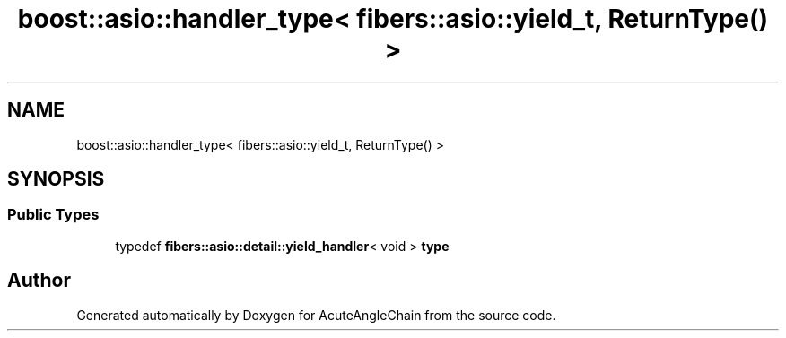 .TH "boost::asio::handler_type< fibers::asio::yield_t, ReturnType() >" 3 "Sun Jun 3 2018" "AcuteAngleChain" \" -*- nroff -*-
.ad l
.nh
.SH NAME
boost::asio::handler_type< fibers::asio::yield_t, ReturnType() >
.SH SYNOPSIS
.br
.PP
.SS "Public Types"

.in +1c
.ti -1c
.RI "typedef \fBfibers::asio::detail::yield_handler\fP< void > \fBtype\fP"
.br
.in -1c

.SH "Author"
.PP 
Generated automatically by Doxygen for AcuteAngleChain from the source code\&.
